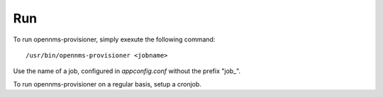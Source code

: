 Run
===
To run opennms-provisioner, simply exexute the following command::

  /usr/bin/opennms-provisioner <jobname>

Use the name of a job, configured in *appconfig.conf* without the prefix "job\_".

To run opennms-provisioner on a regular basis, setup a cronjob.
